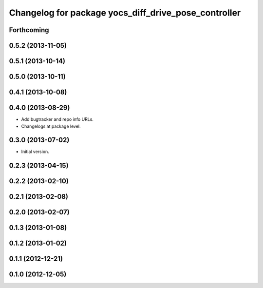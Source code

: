 ^^^^^^^^^^^^^^^^^^^^^^^^^^^^^^^^^^^^^^^^^^^^^^^^^^^^^
Changelog for package yocs_diff_drive_pose_controller
^^^^^^^^^^^^^^^^^^^^^^^^^^^^^^^^^^^^^^^^^^^^^^^^^^^^^

Forthcoming
-----------

0.5.2 (2013-11-05)
------------------

0.5.1 (2013-10-14)
------------------

0.5.0 (2013-10-11)
------------------

0.4.1 (2013-10-08)
------------------

0.4.0 (2013-08-29)
------------------
* Add bugtracker and repo info URLs.
* Changelogs at package level.

0.3.0 (2013-07-02)
------------------
* Initial version.

0.2.3 (2013-04-15)
------------------

0.2.2 (2013-02-10)
------------------

0.2.1 (2013-02-08)
------------------

0.2.0 (2013-02-07)
------------------

0.1.3 (2013-01-08)
------------------

0.1.2 (2013-01-02)
------------------

0.1.1 (2012-12-21)
------------------

0.1.0 (2012-12-05)
------------------
